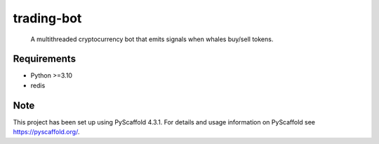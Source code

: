 ===========
trading-bot
===========


    A multithreaded cryptocurrency bot that emits signals when whales buy/sell tokens.


Requirements
============

* Python >=3.10
* redis

Note
====

This project has been set up using PyScaffold 4.3.1. For details and usage
information on PyScaffold see https://pyscaffold.org/.
